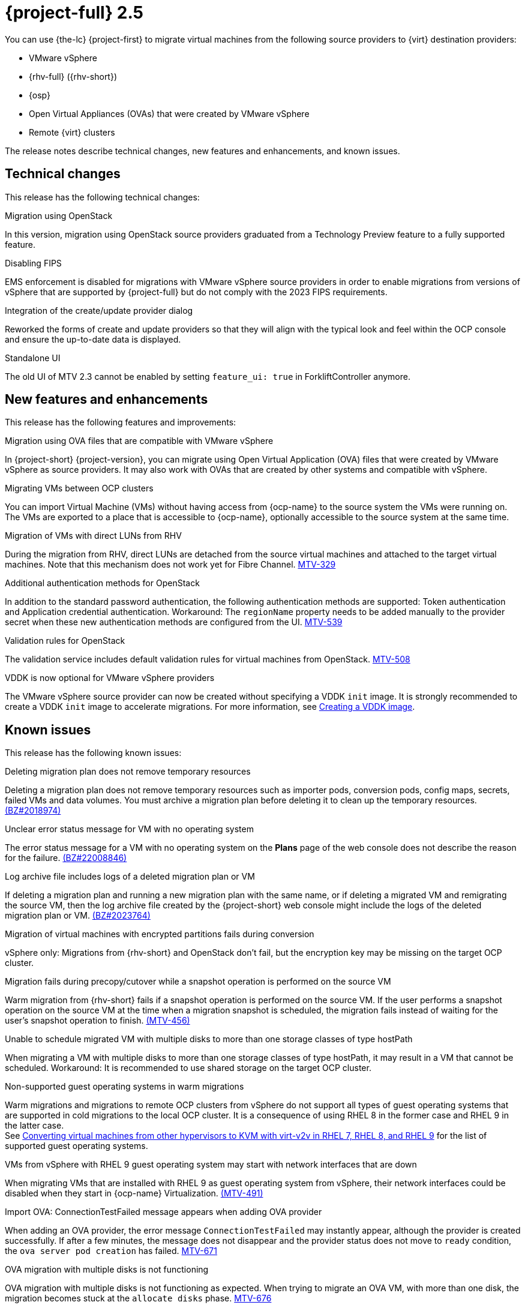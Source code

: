 // Module included in the following assemblies:
//
// * documentation/doc-Release_notes/master.adoc

[id="rn-2.5_{context}"]
= {project-full} 2.5

You can use {the-lc} {project-first} to migrate virtual machines from the following source providers to {virt} destination providers:

* VMware vSphere
* {rhv-full} ({rhv-short})
* {osp}
* Open Virtual Appliances (OVAs) that were created by VMware vSphere
* Remote {virt} clusters

The release notes describe technical changes, new features and enhancements, and known issues.

[id="technical-changes-25_{context}"]
== Technical changes

This release has the following technical changes:

.Migration using OpenStack

In this version, migration using OpenStack source providers graduated from a Technology Preview feature to a fully supported feature.

.Disabling FIPS

EMS enforcement is disabled for migrations with VMware vSphere source providers in order to enable migrations from versions of vSphere that are supported by {project-full} but do not comply with the 2023 FIPS requirements.

.Integration of the create/update provider dialog

Reworked the forms of create and update providers so that they will align with the typical look and feel within the OCP console and ensure the up-to-date data is displayed.

.Standalone UI

The old UI of MTV 2.3 cannot be enabled by setting `feature_ui: true` in ForkliftController anymore.

[id="new-features-and-enhancements-25_{context}"]
== New features and enhancements

This release has the following features and improvements:

.Migration using OVA files that are compatible with VMware vSphere

// i need to wait for this ticket to be merged to add a link
In {project-short} {project-version}, you can migrate using Open Virtual Application (OVA) files that were created by VMware vSphere as source providers. It may also work with OVAs that are created by other systems and compatible with vSphere.

.Migrating VMs between OCP clusters

// i need to wait for this ticket to be merged to add a link
// apologies, I meant link to output of the doc ticket rather than https://issues.redhat.com/browse/MTV-336[Import VMware-compatible OVAs]
// But let me add this as a placeholder 
You can import Virtual Machine (VMs) without having access from {ocp-name} to the source system the VMs were running on. The VMs are exported to a place that is accessible to {ocp-name}, optionally accessible to the source system at the same time.

.Migration of VMs with direct LUNs from RHV 

During the migration from RHV, direct LUNs are detached from the source virtual machines and attached to the target virtual machines. Note that this mechanism does not work yet for Fibre Channel. link:https://issues.redhat.com/browse/MTV-329[MTV-329]

.Additional authentication methods for OpenStack

In addition to the standard password authentication, the following authentication methods are supported: Token authentication and Application credential authentication. Workaround: The `regionName` property needs to be added manually to the provider secret when these new authentication methods are configured from the UI. link:https://issues.redhat.com/browse/MTV-539[MTV-539]

.Validation rules for OpenStack

The validation service includes default validation rules for virtual machines from OpenStack. link:https://issues.redhat.com/browse/MTV-508[MTV-508]


.VDDK is now optional for VMware vSphere providers 

The VMware vSphere source provider can now be created without specifying a VDDK `init` image. It is strongly recommended to create a VDDK `init` image to accelerate migrations. For more information, see xref:../master.adoc#creating-vddk-image_mtv[Creating a VDDK image]. 


[id="known-issues-25_{context}"]
== Known issues

This release has the following known issues:

.Deleting migration plan does not remove temporary resources

Deleting a migration plan does not remove temporary resources such as importer pods, conversion pods, config maps, secrets, failed VMs and data volumes. You must archive a migration plan before deleting it to clean up the temporary resources. link:https://bugzilla.redhat.com/show_bug.cgi?id=2018974[(BZ#2018974)]

.Unclear error status message for VM with no operating system

The error status message for a VM with no operating system on the *Plans* page of the web console does not describe the reason for the failure. link:https://bugzilla.redhat.com/show_bug.cgi?id=2008846[(BZ#22008846)]

.Log archive file includes logs of a deleted migration plan or VM

If deleting a migration plan and running a new migration plan with the same name, or if deleting a migrated VM and remigrating the source VM, then the log archive file created by the {project-short} web console might include the logs of the deleted migration plan or VM. link:https://bugzilla.redhat.com/show_bug.cgi?id=2023764[(BZ#2023764)]

.Migration of virtual machines with encrypted partitions fails during conversion

vSphere only: Migrations from {rhv-short} and OpenStack don't fail, but the encryption key may be missing on the target OCP cluster.

//inclusive language - cannot use execute
.Migration fails during precopy/cutover while a snapshot operation is performed on the source VM

////
Some warm migrations from {rhv-short} might fail. When running a migration plan for warm migration of multiple VMs from {rhv-short}, the migrations of some VMs might fail during the cutover stage. In that case, restart the migration plan and set the cutover time for the VM migrations that failed in the first run.
////
Warm migration from {rhv-short} fails if a snapshot operation is performed on the source VM. If the user performs a snapshot operation on the source VM at the time when a migration snapshot is scheduled, the migration fails instead of waiting for the user’s snapshot operation to finish. link:https://issues.redhat.com/browse/MTV-456[(MTV-456)]

.Unable to schedule migrated VM with multiple disks to more than one storage classes of type hostPath

When migrating a VM with multiple disks to more than one storage classes of type hostPath, it may result in a VM that cannot be scheduled. Workaround: It is recommended to use shared storage on the target OCP cluster.

.Non-supported guest operating systems in warm migrations

Warm migrations and migrations to remote OCP clusters from vSphere do not support all types of guest operating systems that are supported in cold migrations to the local OCP cluster. It is a consequence of using RHEL 8 in the former case and RHEL 9 in the latter case. +
See link:https://access.redhat.com/articles/1351473[Converting virtual machines from other hypervisors to KVM with virt-v2v in RHEL 7, RHEL 8, and RHEL 9] for the list of supported guest operating systems.

.VMs from vSphere with RHEL 9 guest operating system may start with network interfaces that are down

When migrating VMs that are installed with RHEL 9 as guest operating system from vSphere, their network interfaces could be disabled when they start in {ocp-name} Virtualization. link:https://issues.redhat.com/browse/MTV-491[(MTV-491)]

.Import OVA: ConnectionTestFailed message appears when adding OVA provider

When adding an OVA provider, the error message `ConnectionTestFailed` may instantly appear, although the provider is created successfully. If after a few minutes, the message does not disappear and the provider status does not move to `ready` condition, the `ova server pod creation` has failed. link:https://issues.redhat.com/browse/MTV-671[MTV-671]

.OVA migration with multiple disks is not functioning

OVA migration with multiple disks is not functioning as expected. When trying to migrate an OVA VM, with more than one disk, the migration becomes stuck at the `allocate disks` phase. link:https://issues.redhat.com/browse/MTV-676[MTV-676]

For a complete list of all known issues in this release, see the list of link:https://issues.redhat.com/browse/MTV-562?filter=12419159[Known Issues] in Jira.

[id="resolved-issues-25_{context}"]
== Resolved issues

// are there any resolved issues you want to highlight in this release?
.Ensure up-to-date data is displayed in the create and update provider form

In previous releases of {project-short}, the create and update provider forms could have presented stale data.

This issue is resolved in {project-short} {project-version}, the new forms of create and update provider display up-to-date properties of the provider. link:https://issues.redhat.com/browse/MTV-603[MTV-603]

.Snapshots that are created during the migration in OpenStack are not deleted

In previous releases of {project-short}, the Migration Controller service did not delete snapshots that were created during the migration of source virtual machines in OpenStack automatically.

This issue is resolved in {project-short} {project-version}, all the snapshots created during the migration are removed after the migration has been completed. link:https://issues.redhat.com/browse/MTV-620[MTV-620]

.{rhv-short} snapshots are not deleted after a successful migration

In previous releases of {project-short}, the Migration Controller service did not delete snapshots automatically after a successful warm migration of a VM from {rhv-short}.

This issue is resolved in {project-short} {project-version}, the snapshots generated during migration are removed after a successful migration, and the original snapshots are not removed after a successful migration. link:https://issues.redhat.com/browse/MTV-349[(MTV-349)]


.Warm migration fails when cutover conflicts with precopy

In previous releases of {project-short}, the cutover operation failed when it was triggered while precopy was being performed. The VM was locked in {rhv-short} and therefore the `ovirt-engine` rejected the snapshot creation, or disk transfer, operation.

This issue is resolved in {project-short} {project-version}, the cutover operation is triggered, but it is not performed that time because the VM is locked. Once the precopy operation completes, the cutover operation is triggered. link:https://issues.redhat.com/browse/MTV-686[MTV-686]

.Warm migration fails when VM is locked

In previous release of {project-short}, when triggering warm migration while there was an ongoing operation in {rhv-short} that locked the VM. The migration failed because the snapshot creation could not be triggered. 

This issue is resolved in {project-short} {project-version}, warm migration does not fail when an operation that locks the VM is performed in {rhv-short}. The migration does not fail, but starts when the VM is unlocked. link:https://issues.redhat.com/browse/MTV-687[MTV-687] 


.Deleting migrated VM does not remove PVC and PV

In previous releases of {project-short}, when removing a VM that was migrated, its persistent volume claims (PVCs) and physical volumes (PV) were not deleted.

This issue is resolved in {project-short} {project-version}, PVC and PV are deleted when deleting migrated VM.link:https://issues.redhat.com/browse/MTV-492[(MTV-492)]

.PVC deletion hangs after archiving and deleting migration plan

In previous releases of {project-short}, when a migration failed, its PVCs and PVs were not deleted as expected when its migration plan was archived and deleted.

This issue is resolved in {project-short} {project-version}, PVCs are deleted when archiving and deleting migration plan.link:https://issues.redhat.com/browse/MTV-493[(MTV-493)]

.VM with multiple disks may boot from non-bootable disk after migration

In previous releases of {project-short}, VM with multiple disks that were migrated might not have been able to boot on the target OCP cluster.

This issue is resolved in {project-short} {project-version}, VM with multiple disks that are migrated are able to boot on the target OCP cluster. link:https://issues.redhat.com/browse/MTV-433[(MTV-433)]

For a complete list of all resolved issues in this release, see the list of link:https://issues.redhat.com/browse/MTV-433?filter=12419160[Resolved Issues] in Jira.
This release has the following resolved issues:

[id="upgrade-notes-25_{context}"]
== Upgrade notes

// Is there anything else you want me to add?
It is recommended to upgrade from {project-short} 2.4.2 to {project-short} {project-version}.

.Upgrade from 2.4.0 fails

When upgrading from MTV 2.4.0 to a later version, the operation fails with an error that says the field 'spec.selector' of deployment `forklift-controller` is immutable. Workaround: remove the custom resource `forklift-controller` of type `ForkliftController` from the installed namespace, and recreate it. The user needs to refresh the OCP Console once the `forklift-console-plugin` pod runs to load the upgraded {project-short} web console. link:https://issues.redhat.com/browse/MTV-518[(MTV-518)]

[NOTE]
====
There is an issue with upgradings from 2.4.1 or 2.4.2. 
When upgrading from 2.4 (2.4.z), after the 2.5 operator starts, the `mutatingwebhookconfiguration` and `validatingwebhookconfiguration` named `forklift-api` should be removed:

* `oc -n openshift-mtv delete mutatingwebhookconfiguration forklift-api`
* `oc -n openshift-mtv delete validatingwebhookconfiguration forklift-api`
====

